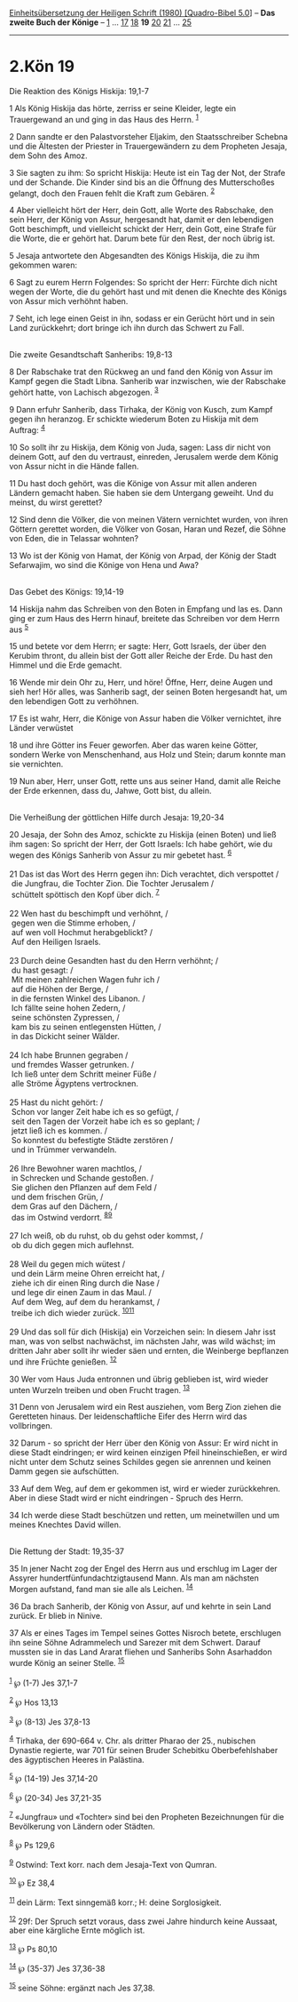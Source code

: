 :PROPERTIES:
:ID:       26e8e185-817a-4b6b-9845-22aab2c538c5
:END:
<<navbar>>
[[../index.html][Einheitsübersetzung der Heiligen Schrift (1980)
[Quadro-Bibel 5.0]]] -- *Das zweite Buch der Könige* --
[[file:2.Kön_1.html][1]] ... [[file:2.Kön_17.html][17]]
[[file:2.Kön_18.html][18]] *19* [[file:2.Kön_20.html][20]]
[[file:2.Kön_21.html][21]] ... [[file:2.Kön_25.html][25]]

--------------

* 2.Kön 19
  :PROPERTIES:
  :CUSTOM_ID: kön-19
  :END:

<<verses>>

<<v1>>
**** Die Reaktion des Königs Hiskija: 19,1-7
     :PROPERTIES:
     :CUSTOM_ID: die-reaktion-des-königs-hiskija-191-7
     :END:
1 Als König Hiskija das hörte, zerriss er seine Kleider, legte ein
Trauergewand an und ging in das Haus des Herrn. ^{[[#fn1][1]]}

<<v2>>
2 Dann sandte er den Palastvorsteher Eljakim, den Staatsschreiber
Schebna und die Ältesten der Priester in Trauergewändern zu dem
Propheten Jesaja, dem Sohn des Amoz.

<<v3>>
3 Sie sagten zu ihm: So spricht Hiskija: Heute ist ein Tag der Not, der
Strafe und der Schande. Die Kinder sind bis an die Öffnung des
Mutterschoßes gelangt, doch den Frauen fehlt die Kraft zum Gebären.
^{[[#fn2][2]]}

<<v4>>
4 Aber vielleicht hört der Herr, dein Gott, alle Worte des Rabschake,
den sein Herr, der König von Assur, hergesandt hat, damit er den
lebendigen Gott beschimpft, und vielleicht schickt der Herr, dein Gott,
eine Strafe für die Worte, die er gehört hat. Darum bete für den Rest,
der noch übrig ist.

<<v5>>
5 Jesaja antwortete den Abgesandten des Königs Hiskija, die zu ihm
gekommen waren:

<<v6>>
6 Sagt zu eurem Herrn Folgendes: So spricht der Herr: Fürchte dich nicht
wegen der Worte, die du gehört hast und mit denen die Knechte des Königs
von Assur mich verhöhnt haben.

<<v7>>
7 Seht, ich lege einen Geist in ihn, sodass er ein Gerücht hört und in
sein Land zurückkehrt; dort bringe ich ihn durch das Schwert zu Fall.\\
\\

<<v8>>
**** Die zweite Gesandtschaft Sanheribs: 19,8-13
     :PROPERTIES:
     :CUSTOM_ID: die-zweite-gesandtschaft-sanheribs-198-13
     :END:
8 Der Rabschake trat den Rückweg an und fand den König von Assur im
Kampf gegen die Stadt Libna. Sanherib war inzwischen, wie der Rabschake
gehört hatte, von Lachisch abgezogen. ^{[[#fn3][3]]}

<<v9>>
9 Dann erfuhr Sanherib, dass Tirhaka, der König von Kusch, zum Kampf
gegen ihn heranzog. Er schickte wiederum Boten zu Hiskija mit dem
Auftrag: ^{[[#fn4][4]]}

<<v10>>
10 So sollt ihr zu Hiskija, dem König von Juda, sagen: Lass dir nicht
von deinem Gott, auf den du vertraust, einreden, Jerusalem werde dem
König von Assur nicht in die Hände fallen.

<<v11>>
11 Du hast doch gehört, was die Könige von Assur mit allen anderen
Ländern gemacht haben. Sie haben sie dem Untergang geweiht. Und du
meinst, du wirst gerettet?

<<v12>>
12 Sind denn die Völker, die von meinen Vätern vernichtet wurden, von
ihren Göttern gerettet worden, die Völker von Gosan, Haran und Rezef,
die Söhne von Eden, die in Telassar wohnten?

<<v13>>
13 Wo ist der König von Hamat, der König von Arpad, der König der Stadt
Sefarwajim, wo sind die Könige von Hena und Awa?\\
\\

<<v14>>
**** Das Gebet des Königs: 19,14-19
     :PROPERTIES:
     :CUSTOM_ID: das-gebet-des-königs-1914-19
     :END:
14 Hiskija nahm das Schreiben von den Boten in Empfang und las es. Dann
ging er zum Haus des Herrn hinauf, breitete das Schreiben vor dem Herrn
aus ^{[[#fn5][5]]}

<<v15>>
15 und betete vor dem Herrn; er sagte: Herr, Gott Israels, der über den
Kerubim thront, du allein bist der Gott aller Reiche der Erde. Du hast
den Himmel und die Erde gemacht.

<<v16>>
16 Wende mir dein Ohr zu, Herr, und höre! Öffne, Herr, deine Augen und
sieh her! Hör alles, was Sanherib sagt, der seinen Boten hergesandt hat,
um den lebendigen Gott zu verhöhnen.

<<v17>>
17 Es ist wahr, Herr, die Könige von Assur haben die Völker vernichtet,
ihre Länder verwüstet

<<v18>>
18 und ihre Götter ins Feuer geworfen. Aber das waren keine Götter,
sondern Werke von Menschenhand, aus Holz und Stein; darum konnte man sie
vernichten.

<<v19>>
19 Nun aber, Herr, unser Gott, rette uns aus seiner Hand, damit alle
Reiche der Erde erkennen, dass du, Jahwe, Gott bist, du allein.\\
\\

<<v20>>
**** Die Verheißung der göttlichen Hilfe durch Jesaja: 19,20-34
     :PROPERTIES:
     :CUSTOM_ID: die-verheißung-der-göttlichen-hilfe-durch-jesaja-1920-34
     :END:
20 Jesaja, der Sohn des Amoz, schickte zu Hiskija (einen Boten) und ließ
ihm sagen: So spricht der Herr, der Gott Israels: Ich habe gehört, wie
du wegen des Königs Sanherib von Assur zu mir gebetet hast.
^{[[#fn6][6]]}\\
\\

<<v21>>
21 Das ist das Wort des Herrn gegen ihn: Dich verachtet, dich verspottet
/\\
 die Jungfrau, die Tochter Zion. Die Tochter Jerusalem /\\
 schüttelt spöttisch den Kopf über dich. ^{[[#fn7][7]]}\\
\\

<<v22>>
22 Wen hast du beschimpft und verhöhnt, /\\
 gegen wen die Stimme erhoben, /\\
 auf wen voll Hochmut herabgeblickt? /\\
 Auf den Heiligen Israels.\\
\\

<<v23>>
23 Durch deine Gesandten hast du den Herrn verhöhnt; /\\
 du hast gesagt: /\\
 Mit meinen zahlreichen Wagen fuhr ich /\\
 auf die Höhen der Berge, /\\
 in die fernsten Winkel des Libanon. /\\
 Ich fällte seine hohen Zedern, /\\
 seine schönsten Zypressen, /\\
 kam bis zu seinen entlegensten Hütten, /\\
 in das Dickicht seiner Wälder.\\
\\

<<v24>>
24 Ich habe Brunnen gegraben /\\
 und fremdes Wasser getrunken. /\\
 Ich ließ unter dem Schritt meiner Füße /\\
 alle Ströme Ägyptens vertrocknen.\\
\\

<<v25>>
25 Hast du nicht gehört: /\\
 Schon vor langer Zeit habe ich es so gefügt, /\\
 seit den Tagen der Vorzeit habe ich es so geplant; /\\
 jetzt ließ ich es kommen. /\\
 So konntest du befestigte Städte zerstören /\\
 und in Trümmer verwandeln.\\
\\

<<v26>>
26 Ihre Bewohner waren machtlos, /\\
 in Schrecken und Schande gestoßen. /\\
 Sie glichen den Pflanzen auf dem Feld /\\
 und dem frischen Grün, /\\
 dem Gras auf den Dächern, /\\
 das im Ostwind verdorrt. ^{[[#fn8][8]][[#fn9][9]]}\\
\\

<<v27>>
27 Ich weiß, ob du ruhst, ob du gehst oder kommst, /\\
 ob du dich gegen mich auflehnst.\\
\\

<<v28>>
28 Weil du gegen mich wütest /\\
 und dein Lärm meine Ohren erreicht hat, /\\
 ziehe ich dir einen Ring durch die Nase /\\
 und lege dir einen Zaum in das Maul. /\\
 Auf dem Weg, auf dem du herankamst, /\\
 treibe ich dich wieder zurück. ^{[[#fn10][10]][[#fn11][11]]}\\
\\

<<v29>>
29 Und das soll für dich (Hiskija) ein Vorzeichen sein: In diesem Jahr
isst man, was von selbst nachwächst, im nächsten Jahr, was wild wächst;
im dritten Jahr aber sollt ihr wieder säen und ernten, die Weinberge
bepflanzen und ihre Früchte genießen. ^{[[#fn12][12]]}

<<v30>>
30 Wer vom Haus Juda entronnen und übrig geblieben ist, wird wieder
unten Wurzeln treiben und oben Frucht tragen. ^{[[#fn13][13]]}

<<v31>>
31 Denn von Jerusalem wird ein Rest ausziehen, vom Berg Zion ziehen die
Geretteten hinaus. Der leidenschaftliche Eifer des Herrn wird das
vollbringen.

<<v32>>
32 Darum - so spricht der Herr über den König von Assur: Er wird nicht
in diese Stadt eindringen; er wird keinen einzigen Pfeil hineinschießen,
er wird nicht unter dem Schutz seines Schildes gegen sie anrennen und
keinen Damm gegen sie aufschütten.

<<v33>>
33 Auf dem Weg, auf dem er gekommen ist, wird er wieder zurückkehren.
Aber in diese Stadt wird er nicht eindringen - Spruch des Herrn.

<<v34>>
34 Ich werde diese Stadt beschützen und retten, um meinetwillen und um
meines Knechtes David willen.\\
\\

<<v35>>
**** Die Rettung der Stadt: 19,35-37
     :PROPERTIES:
     :CUSTOM_ID: die-rettung-der-stadt-1935-37
     :END:
35 In jener Nacht zog der Engel des Herrn aus und erschlug im Lager der
Assyrer hundertfünfundachtzigtausend Mann. Als man am nächsten Morgen
aufstand, fand man sie alle als Leichen. ^{[[#fn14][14]]}

<<v36>>
36 Da brach Sanherib, der König von Assur, auf und kehrte in sein Land
zurück. Er blieb in Ninive.

<<v37>>
37 Als er eines Tages im Tempel seines Gottes Nisroch betete, erschlugen
ihn seine Söhne Adrammelech und Sarezer mit dem Schwert. Darauf mussten
sie in das Land Ararat fliehen und Sanheribs Sohn Asarhaddon wurde König
an seiner Stelle. ^{[[#fn15][15]]}\\
\\

^{[[#fnm1][1]]} ℘ (1-7) Jes 37,1-7

^{[[#fnm2][2]]} ℘ Hos 13,13

^{[[#fnm3][3]]} ℘ (8-13) Jes 37,8-13

^{[[#fnm4][4]]} Tirhaka, der 690-664 v. Chr. als dritter Pharao der 25.,
nubischen Dynastie regierte, war 701 für seinen Bruder Schebitku
Oberbefehlshaber des ägyptischen Heeres in Palästina.

^{[[#fnm5][5]]} ℘ (14-19) Jes 37,14-20

^{[[#fnm6][6]]} ℘ (20-34) Jes 37,21-35

^{[[#fnm7][7]]} «Jungfrau» und «Tochter» sind bei den Propheten
Bezeichnungen für die Bevölkerung von Ländern oder Städten.

^{[[#fnm8][8]]} ℘ Ps 129,6

^{[[#fnm9][9]]} Ostwind: Text korr. nach dem Jesaja-Text von Qumran.

^{[[#fnm10][10]]} ℘ Ez 38,4

^{[[#fnm11][11]]} dein Lärm: Text sinngemäß korr.; H: deine
Sorglosigkeit.

^{[[#fnm12][12]]} 29f: Der Spruch setzt voraus, dass zwei Jahre hindurch
keine Aussaat, aber eine kärgliche Ernte möglich ist.

^{[[#fnm13][13]]} ℘ Ps 80,10

^{[[#fnm14][14]]} ℘ (35-37) Jes 37,36-38

^{[[#fnm15][15]]} seine Söhne: ergänzt nach Jes 37,38.
